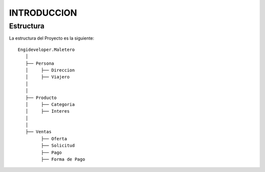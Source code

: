 .. index::
   single: introduccion

INTRODUCCION
============

Estructura
----------

La estructura del Proyecto es la siguiente::

    Engideveloper.Maletero
       │
       ├── Persona
       │     ├── Direccion 
       │     ├── Viajero
       │    
       │
       ├── Producto
       │     ├── Categoria
       │     ├── Interes
       │ 
       │
       ├── Ventas
             ├── Oferta
             ├── Solicitud
             ├── Pago
             ├── Forma de Pago
